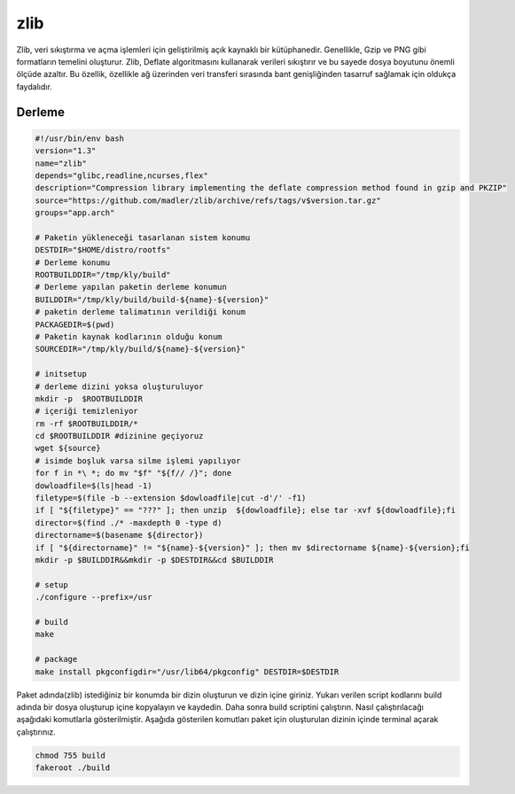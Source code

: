 zlib
++++

Zlib, veri sıkıştırma ve açma işlemleri için geliştirilmiş açık kaynaklı bir kütüphanedir. Genellikle, Gzip ve PNG gibi formatların temelini oluşturur. Zlib, Deflate algoritmasını kullanarak verileri sıkıştırır ve bu sayede dosya boyutunu önemli ölçüde azaltır. Bu özellik, özellikle ağ üzerinden veri transferi sırasında bant genişliğinden tasarruf sağlamak için oldukça faydalıdır.

Derleme
--------

.. code-block:: shell
	
	#!/usr/bin/env bash
	version="1.3"
	name="zlib"
	depends="glibc,readline,ncurses,flex"
	description="Compression library implementing the deflate compression method found in gzip and PKZIP"
	source="https://github.com/madler/zlib/archive/refs/tags/v$version.tar.gz"
	groups="app.arch"
		
	# Paketin yükleneceği tasarlanan sistem konumu
	DESTDIR="$HOME/distro/rootfs"
	# Derleme konumu
	ROOTBUILDDIR="/tmp/kly/build"
	# Derleme yapılan paketin derleme konumun
	BUILDDIR="/tmp/kly/build/build-${name}-${version}" 
	# paketin derleme talimatının verildiği konum
	PACKAGEDIR=$(pwd) 
	# Paketin kaynak kodlarının olduğu konum
	SOURCEDIR="/tmp/kly/build/${name}-${version}" 

	# initsetup
	# derleme dizini yoksa oluşturuluyor
	mkdir -p  $ROOTBUILDDIR
	# içeriği temizleniyor
	rm -rf $ROOTBUILDDIR/* 
	cd $ROOTBUILDDIR #dizinine geçiyoruz
	wget ${source}
	# isimde boşluk varsa silme işlemi yapılıyor
	for f in *\ *; do mv "$f" "${f// /}"; done 
	dowloadfile=$(ls|head -1)
	filetype=$(file -b --extension $dowloadfile|cut -d'/' -f1)
	if [ "${filetype}" == "???" ]; then unzip  ${dowloadfile}; else tar -xvf ${dowloadfile};fi
	director=$(find ./* -maxdepth 0 -type d)
	directorname=$(basename ${director})
	if [ "${directorname}" != "${name}-${version}" ]; then mv $directorname ${name}-${version};fi
	mkdir -p $BUILDDIR&&mkdir -p $DESTDIR&&cd $BUILDDIR
	
	# setup
	./configure --prefix=/usr
	
	# build
	make 
	
	# package
	make install pkgconfigdir="/usr/lib64/pkgconfig" DESTDIR=$DESTDIR

Paket adında(zlib) istediğiniz bir konumda bir dizin oluşturun ve dizin içine giriniz. Yukarı verilen script kodlarını build adında bir dosya oluşturup içine kopyalayın ve kaydedin. Daha sonra build scriptini çalıştırın. Nasıl çalıştırılacağı aşağıdaki komutlarla gösterilmiştir. Aşağıda gösterilen komutları paket için oluşturulan dizinin içinde terminal açarak çalıştırınız.


.. code-block:: shell
	
	chmod 755 build
	fakeroot ./build
  
.. raw:: pdf

   PageBreak




